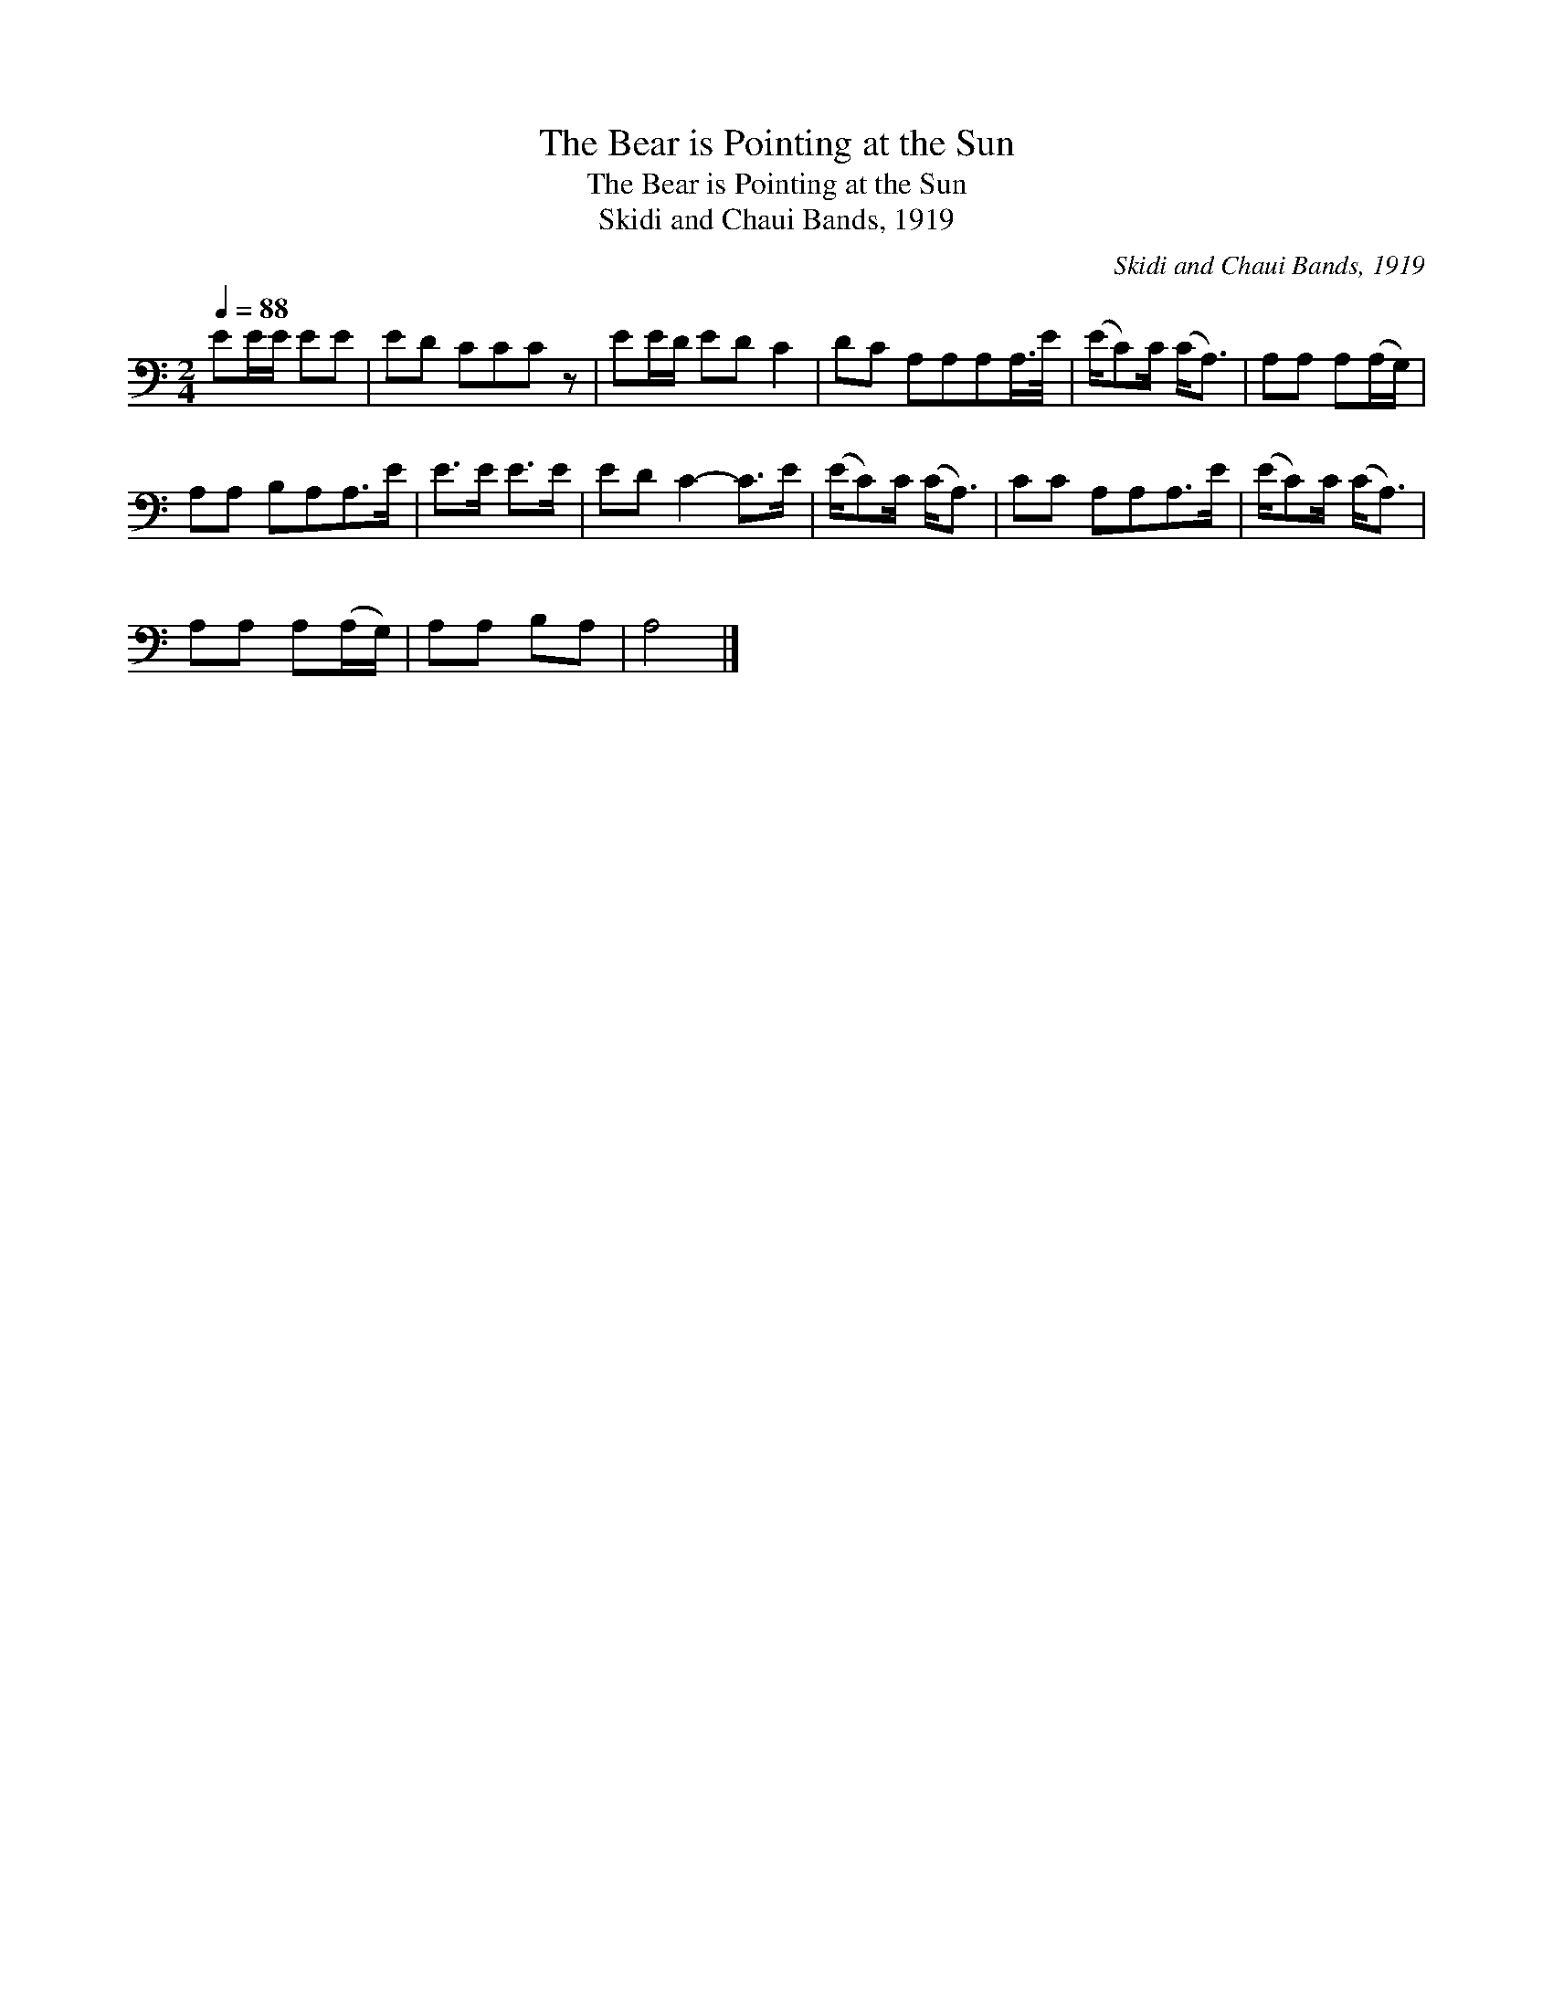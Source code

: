 X:1
T:The Bear is Pointing at the Sun
T:The Bear is Pointing at the Sun
T:Skidi and Chaui Bands, 1919
C:Skidi and Chaui Bands, 1919
L:1/8
Q:1/4=88
M:2/4
K:C
V:1 bass 
V:1
 EE/E/ EE | ED CCC z | EE/D/ ED C2 | DC A,A,A,A,/>E/ | (E/C)C/ (C<A,) | A,A, A,(A,/G,/) | %6
 A,A, B,A,A,>E | E>E E>E | ED C2- C>E | (E/C)C/ (C<A,) | CC A,A,A,>E | (E/C)C/ (C<A,) | %12
 A,A, A,(A,/G,/) | A,A, B,A, | A,4 |] %15

